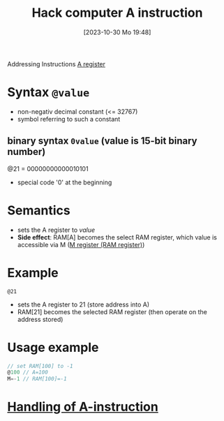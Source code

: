 :PROPERTIES:
:ID:       f8cc3a02-23fd-4eae-8dea-145d64338cc7
:END:
#+title: Hack computer A instruction
#+date: [2023-10-30 Mo 19:48]
#+startup: overview

Addressing Instructions
[[id:214d7233-a7ea-483f-99dc-90c29db299f0][A register]]
* Syntax ~@value~
- non-negativ decimal constant (<= 32767)
- symbol referring to such a constant
** binary syntax ~0value~ (value is 15-bit binary number)
@21 = 00000000000010101
- special code '0' at the beginning

* Semantics
- sets the A register to /value/
- *Side effect*: RAM[A] becomes the select RAM register, which value is accessible via M ([[id:483a3830-7d64-4df4-bc7a-1c267ad0a5c4][M register (RAM register)]])

* Example
~@21~
- sets the A register to 21 (store address into A)
- RAM[21] becomes the selected RAM register (then operate on the address stored)

* Usage example
:PROPERTIES:
:ID:       632ee093-4cd0-4b7e-9201-7ff0d17bb5c2
:END:
#+begin_src go
// set RAM[100] to -1
@100 // A=100
M=-1 // RAM[100]=-1
#+end_src
* [[id:764a4ffb-8aa0-4bc1-bdca-d6cdd06cdf89][Handling of A-instruction]]

